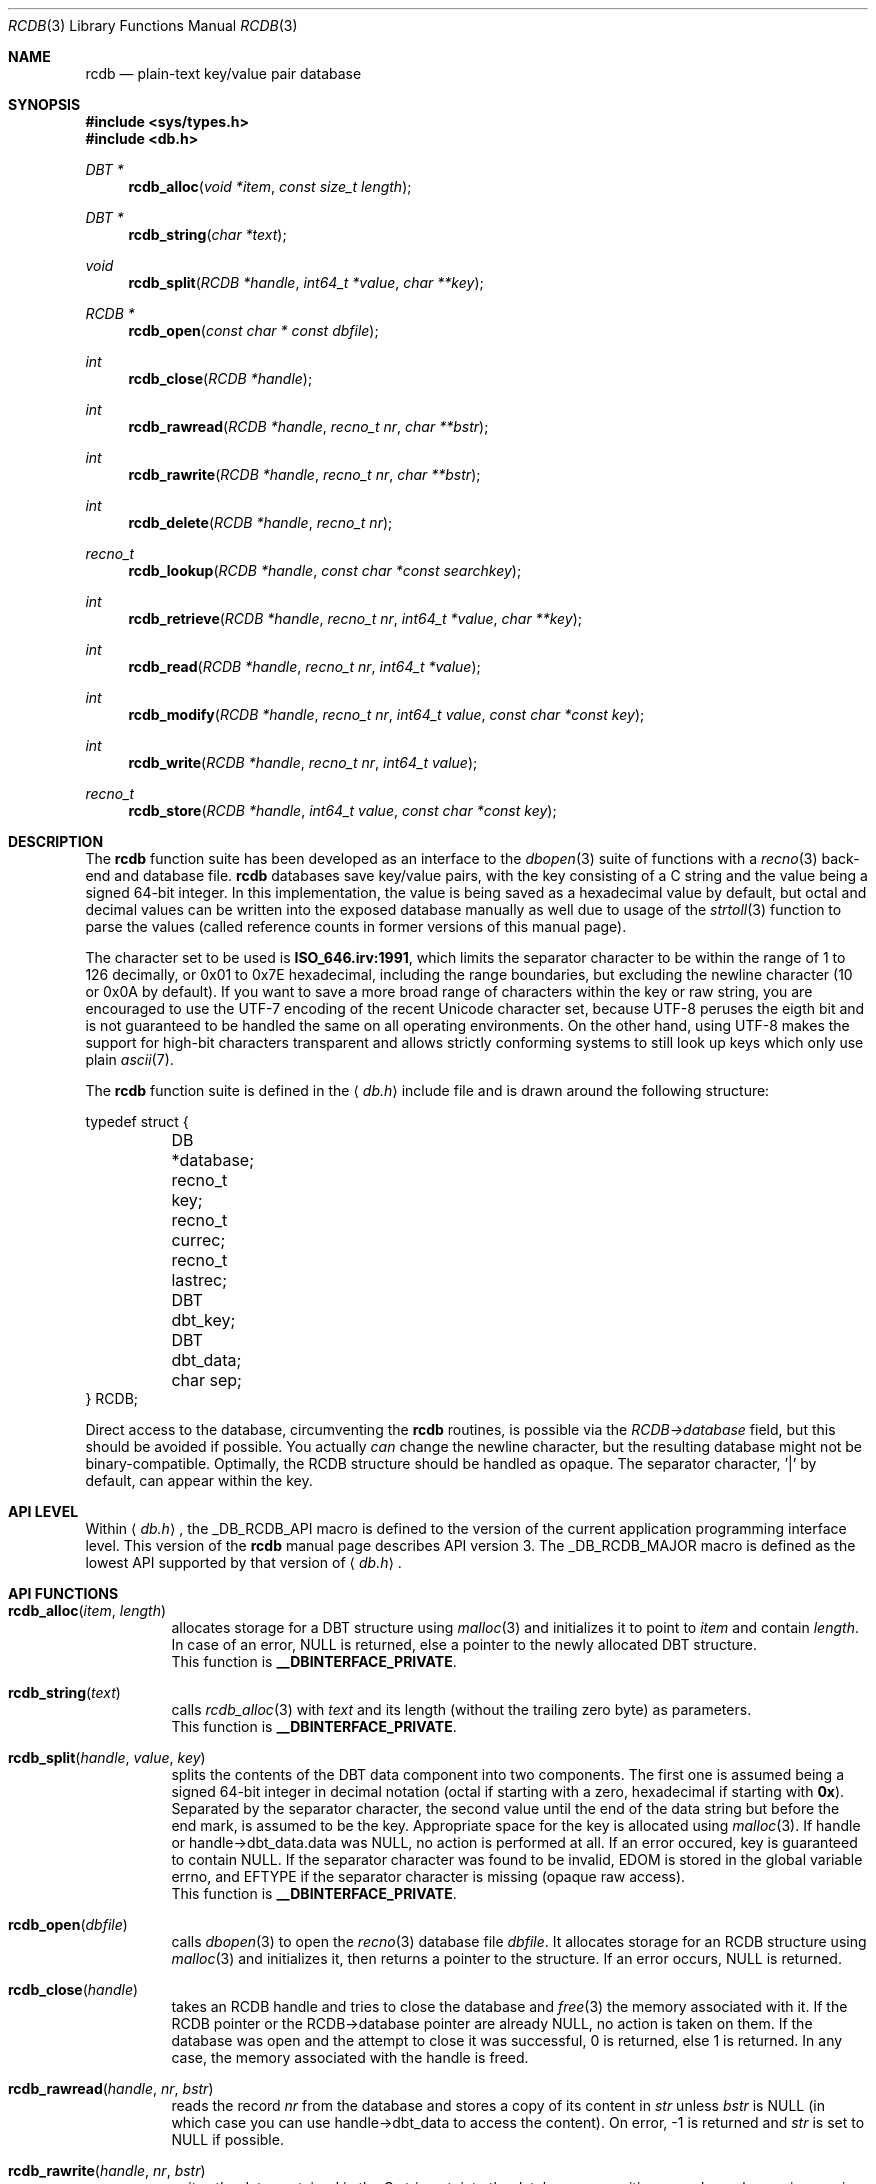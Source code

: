 .\" $MirOS: ports/infrastructure/pkgtools/rtfm/rcdb.3,v 1.6 2008/05/01 00:52:32 tg Exp $
.\"-
.\" Copyright (c) 2004, 2005, 2008
.\"	Thorsten “mirabilos” Glaser <tg@mirbsd.org>
.\"
.\" Provided that these terms and disclaimer and all copyright notices
.\" are retained or reproduced in an accompanying document, permission
.\" is granted to deal in this work without restriction, including un-
.\" limited rights to use, publicly perform, distribute, sell, modify,
.\" merge, give away, or sublicence.
.\"
.\" This work is provided "AS IS" and WITHOUT WARRANTY of any kind, to
.\" the utmost extent permitted by applicable law, neither express nor
.\" implied; without malicious intent or gross negligence. In no event
.\" may a licensor, author or contributor be held liable for indirect,
.\" direct, other damage, loss, or other issues arising in any way out
.\" of dealing in the work, even if advised of the possibility of such
.\" damage or existence of a defect, except proven that it results out
.\" of said person's immediate fault when using the work as intended.
.\"-
.\" Try to make GNU groff and AT&T nroff more compatible
.\" * ` generates ‘ in groff, so use \`
.\" * ' generates ’ in groff, \' generates ´, so use \*(aq
.\" * - generates ‐ in groff, \- generates −, fixed in tmac/mdoc/doc-groff
.\"   thus use - for hyphens and \- for minus signs and option dashes
.\" * ~ is size-reduced and placed atop in groff, so use \*(TI
.\" * ^ is size-reduced and placed atop in groff, so use \*(ha
.\" * \(en does not work in nroff, so use \*(en
.ie \n(.g \{\
.	ds aq \(aq
.	ds TI \(ti
.	ds ha \(ha
.	ds en \(en
.\}
.el \{\
.	ds aq '
.	ds TI ~
.	ds ha ^
.	ds en \(em
.\}
.\"
.\" Implement .Dd with the Mdocdate RCS keyword
.rn Dd xD
.de Dd
.ie \\$1$Mdocdate: \{\
.	xD \\$2 \\$3, \\$4
.\}
.el .xD \\$1 \\$2 \\$3 \\$4 \\$5 \\$6 \\$7 \\$8
..
.\"
.\" .Dd must come before definition of .Mx, because when called
.\" with -mandoc, it might implement .Mx itself, but we want to
.\" use our own definition. And .Dd must come *first*, always.
.Dd $Mdocdate: May 1 2008 $
.\"
.\" Implement .Mx (MirBSD)
.de Mx
.nr cF \\n(.f
.nr cZ \\n(.s
.ds aa \&\f\\n(cF\s\\n(cZ
.if \\n(aC==0 \{\
.	ie \\n(.$==0 \&MirOS\\*(aa
.	el .aV \\$1 \\$2 \\$3 \\$4 \\$5 \\$6 \\$7 \\$8 \\$9
.\}
.if \\n(aC>\\n(aP \{\
.	nr aP \\n(aP+1
.	ie \\n(C\\n(aP==2 \{\
.		as b1 \&MirOS\ #\&\\*(A\\n(aP\\*(aa
.		ie \\n(aC>\\n(aP \{\
.			nr aP \\n(aP+1
.			nR
.		\}
.		el .aZ
.	\}
.	el \{\
.		as b1 \&MirOS\\*(aa
.		nR
.	\}
.\}
..
.Dt RCDB 3
.Os
.Sh NAME
.Nm rcdb
.Nd plain-text key/value pair database
.Sh SYNOPSIS
.Fd #include <sys/types.h>
.Fd #include <db.h>
.Ft DBT *
.Fn rcdb_alloc "void *item" "const size_t length"
.Ft DBT *
.Fn rcdb_string "char *text"
.Ft void
.Fn rcdb_split "RCDB *handle" "int64_t *value" "char **key"
.Ft RCDB *
.Fn rcdb_open "const char * const dbfile"
.Ft int
.Fn rcdb_close "RCDB *handle"
.Ft int
.Fn rcdb_rawread "RCDB *handle" "recno_t nr" "char **bstr"
.Ft int
.Fn rcdb_rawrite "RCDB *handle" "recno_t nr" "char **bstr"
.Ft int
.Fn rcdb_delete "RCDB *handle" "recno_t nr"
.Ft recno_t
.Fn rcdb_lookup "RCDB *handle" "const char *const searchkey"
.Ft int
.Fn rcdb_retrieve "RCDB *handle" "recno_t nr" "int64_t *value" "char **key"
.Ft int
.Fn rcdb_read "RCDB *handle" "recno_t nr" "int64_t *value"
.Ft int
.Fn rcdb_modify "RCDB *handle" "recno_t nr" "int64_t value" \
    "const char *const key"
.Ft int
.Fn rcdb_write "RCDB *handle" "recno_t nr" "int64_t value"
.Ft recno_t
.Fn rcdb_store "RCDB *handle" "int64_t value" "const char *const key"
.Sh DESCRIPTION
The
.Nm
function suite has been developed as an interface to the
.Xr dbopen 3
suite of functions with a
.Xr recno 3
back-end and database file.
.Nm
databases save key/value pairs, with the key consisting of
a C string and the value being a signed 64-bit integer.
In this implementation, the value is being saved as a hexadecimal
value by default, but octal and decimal values can be written
into the exposed database manually as well due to usage of the
.Xr strtoll 3
function to parse the values (called reference counts in former
versions of this manual page).
.Pp
The character set to be used is \fBISO_646.irv:1991\fR, which limits
the separator character to be within the range of 1 to 126 decimally,
or 0x01 to 0x7E hexadecimal, including the range boundaries, but
excluding the newline character (10 or 0x0A by default).
If you want to save a more broad range of characters within the key or
raw string, you are encouraged to use the UTF-7 encoding of the recent
Unicode character set, because UTF-8 peruses the eigth bit and is not
guaranteed to be handled the same on all operating environments.
On the other hand, using UTF-8 makes the support for high-bit characters
transparent and allows strictly conforming systems to still look up
keys which only use plain
.Xr ascii 7 .
.Pp
The
.Nm
function suite is defined in the
.Aq Pa db.h
include file and is drawn around the following structure:
.Bd -literal
typedef struct {
	DB *database;
	recno_t key;
	recno_t currec;
	recno_t lastrec;
	DBT dbt_key;
	DBT dbt_data;
	char sep;
} RCDB;
.Ed
.Pp
Direct access to the database, circumventing the
.Nm
routines, is possible via the
.Va RCDB\->database
field, but this should be avoided if possible.
You actually
.Em can
change the newline character, but the resulting database might
not be binary-compatible.
Optimally, the RCDB structure should be handled as opaque.
The separator character, '|' by default, can appear within the key.
.Sh API LEVEL
Within
.Aq Pa db.h ,
the
.Dv _DB_RCDB_API
macro is defined to the version of the current
application programming interface level.
This version of the
.Nm
manual page describes API version 3.
The
.Dv _DB_RCDB_MAJOR
macro is defined as the lowest API supported by that version of
.Aq Pa db.h .
.Sh API FUNCTIONS
.Bl -tag -width XXXXXX
.It Fn rcdb_alloc item length
allocates storage for a DBT structure using
.Xr malloc 3
and initializes it to point to
.Va item
and contain
.Va length .
In case of an error,
.Dv NULL
is returned, else a pointer to the newly allocated DBT structure.
.br
This function is \fB__DBINTERFACE_PRIVATE\fR.
.It Fn rcdb_string text
calls
.Xr rcdb_alloc 3
with
.Va text
and its length (without the trailing zero byte) as parameters.
.br
This function is \fB__DBINTERFACE_PRIVATE\fR.
.It Fn rcdb_split handle value key
splits the contents of the DBT data component into two components.
The first one is assumed being a signed 64-bit integer in decimal
notation (octal if starting with a zero, hexadecimal if starting
with \fB0x\fR).
Separated by the separator character, the second value until the end of
the data string but before the end mark, is assumed to be the key.
Appropriate space for the key is allocated using
.Xr malloc 3 .
If handle or handle\->dbt_data.data was
.Dv NULL ,
no action is performed at all.
If an error occured, key is guaranteed to contain
.Dv NULL .
If the separator character was found to be invalid,
.Dv EDOM
is stored in the global variable errno, and
.Dv EFTYPE
if the separator character is missing (opaque raw access).
.br
This function is \fB__DBINTERFACE_PRIVATE\fR.
.It Fn rcdb_open dbfile
calls
.Xr dbopen 3
to open the
.Xr recno 3
database file
.Va dbfile .
It allocates storage for an RCDB structure using
.Xr malloc 3
and initializes it, then returns a pointer to the structure.
If an error occurs,
.Dv NULL
is returned.
.It Fn rcdb_close handle
takes an RCDB handle and tries to close the database and
.Xr free 3
the memory associated with it.
If the RCDB pointer or the RCDB\->database pointer are already
.Dv NULL ,
no action is taken on them.
If the database was open and the attempt to close it was successful,
0 is returned, else 1 is returned.
In any case, the memory associated with the handle is freed.
.It Fn rcdb_rawread handle nr bstr
reads the record
.Va nr
from the database and stores a copy of its content in
.Va \*bstr
unless
.Va bstr
is
.Dv NULL
(in which case you can use handle\->dbt_data to access the content).
On error, \-1 is returned and
.Va \*bstr
is set to NULL if possible.
.It Fn rcdb_rawrite handle nr bstr
writes the data contained in the C string
.Va \*bstr
into the database, overwriting record
.Va nr
unless
.Va nr
is zero, in which case a new record is created and
appended at the end of the database text file.
On error, \-1 is returned.
.Va \*bstr
is never modified.
.It Fn rcdb_lookup handle searchkey
searches the database from beginning to the end for a record wirh the key
.Va searchkey .
In case of an error,
.Dv (recno_t)\-1
is returned.
If the record is found, its number is returned, else zero.
So-called opaque records, these on which
.Xr rcdb_split 3
returns EFTYPE, that is, are skipped during the comparision
and do not constitute an error.
.It Fn rcdb_retrieve handle nr value key
retrieves the record with the number
.Va nr
and writes its key into
.Va \*key
and its value into
.Va \*value .
If an error occurs, \-1 is returned, the content of
.Va \*value
is undefined, and \*key is most likely set to
.Dv NULL .
If the operation was successful, 0 is returned.
An invalid separator character causes an error of
.Dv EDOM ,
and
.Dv EINVAL
is yielded if the record number is zero.
.It Fn rcdb_read handle nr value
retrieves the record with the recno
.Va nr
and writes its value into
.Va \*value .
If an error occurs, \-1 is returned and the content of
.Va \*value
is undefined, else the result is 0.
.It Fn rcdb_delete handle nr
tries to delete the record
.Va nr
and returns 0 on success and \-1 on failure.
.It Fn rcdb_modify handle nr value key
allocates necessary space to handle a record containing a
hexadecimal 64-bit number preceded by \fB0x\fR and followed
by the separator character and
.Va key ,
trailed by the zero character.
It then fills the space with content generated from
.Va value
and
.Va key ,
and writes it into the database.
If
.Va nr
is zero, a new record is appended at the end of the file.
If a record to be overwritten does not exist, the behaviour
is unspecified due to a limitation in the underlying libdb.
Memory allocated during the operation is freed before exit.
If the operation fails, \-1 is returned, else zero.
.br
This function is not intended to be called by an end-user, because
.Xr rcdb_write 3
and
.Xr rcdb_store 3
already provide powerful interfaces to the database.
However, if you know what you are doing, this function is
most likely more performant and thus not private.
This is the most low-level write interface.
.It Fn rcdb_write handle nr value
can be used to write a new value to a known key/recno into the database.
.It Fn rcdb_store handle value key
writes the key/value pair
into the database, overwriting a probably already
existing entry with the same key, appending if it did not already exist.
It is the high-level write interface to this library.
If an error occured, \-1 is returned, else the recno
of the record just written.
.El
.Sh RETURN VALUES
The return values of the functions are already described in the
.Sx API FUNCTIONS
section above.
As a rule of thumb, the functions return \fB\-1\fR if an error occured,
and \fB0\fR or a recno if the operation completed successfully.
.Pp
Caveat:
.Fn rcdb_lookup
and
.Fn rcdb_store
return \fB\-1\fR casted to
.Ft recno_t
on error, so be sure to compare it to
.Li \fB(recno_t)\-1\fR
because in the current implementation, the value is unsigned.
.Sh ERRORS
In most cases, if an error occured, the
.Nm db ,
.Nm recno
or
.Nm
functions are setting
.Va errno
to an appropriate error number.
In addition to this rule, the
.Xr recno 3
and
.Xr dbopen 3
manual pages also describe return values which can be yielded
from the
.Nm
functions.
The memory allocation functions can also write to errno.
.Sh SEE ALSO
.Xr ascii 7 ,
.Xr dbopen 3 ,
.Xr recno 3
.Sh HISTORY
.Nm
appeared in
.Mx
.Em MirPorts
in 2004.
.Sh AUTHORS
.No Copyright (c) 2004 An Thorsten Glaser Aq tg@mirbsd.org
.Pp
This product includes material provided by Thorsten Glaser.
.Sh BUGS
Probably some.
If you encounter one, feedback is highly appreciated.
